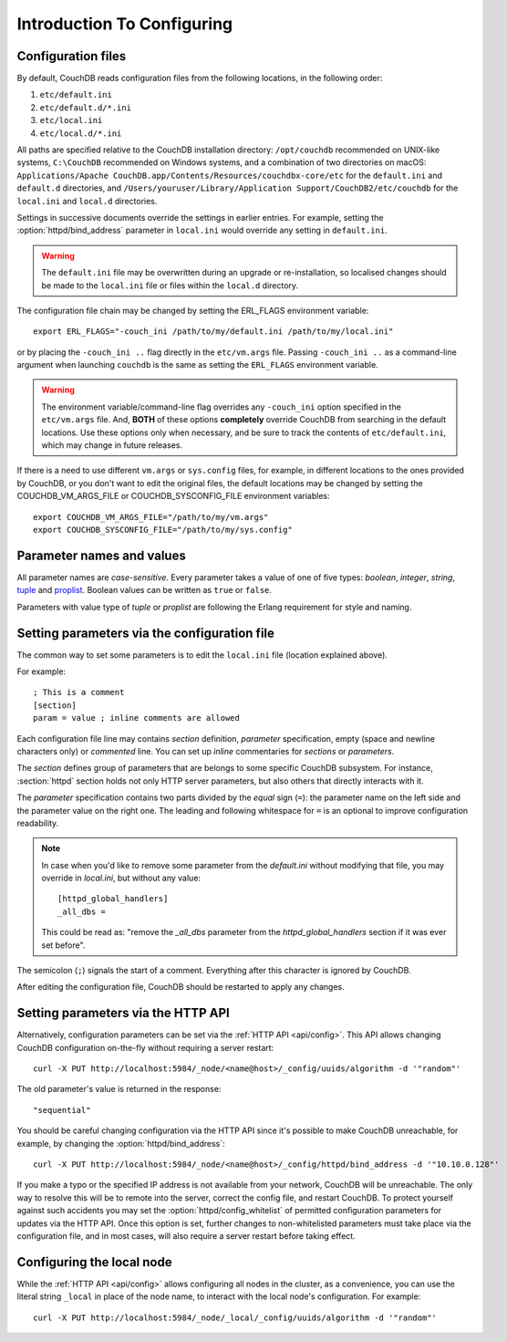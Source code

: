.. Licensed under the Apache License, Version 2.0 (the "License"); you may not
.. use this file except in compliance with the License. You may obtain a copy of
.. the License at
..
..   http://www.apache.org/licenses/LICENSE-2.0
..
.. Unless required by applicable law or agreed to in writing, software
.. distributed under the License is distributed on an "AS IS" BASIS, WITHOUT
.. WARRANTIES OR CONDITIONS OF ANY KIND, either express or implied. See the
.. License for the specific language governing permissions and limitations under
.. the License.

.. default-domain:: config
.. _config/intro:

===========================
Introduction To Configuring
===========================

Configuration files
===================

By default, CouchDB reads configuration files from the following locations,
in the following order:

#. ``etc/default.ini``
#. ``etc/default.d/*.ini``
#. ``etc/local.ini``
#. ``etc/local.d/*.ini``

All paths are specified relative to the CouchDB installation directory:
``/opt/couchdb`` recommended on UNIX-like systems, ``C:\CouchDB`` recommended
on Windows systems, and a combination of two directories on macOS:
``Applications/Apache CouchDB.app/Contents/Resources/couchdbx-core/etc`` for
the ``default.ini`` and ``default.d`` directories, and
``/Users/youruser/Library/Application Support/CouchDB2/etc/couchdb`` for
the ``local.ini`` and ``local.d`` directories.

Settings in successive documents override the settings in earlier entries.
For example, setting the :option:`httpd/bind_address` parameter in
``local.ini`` would override any setting in ``default.ini``.

.. warning::
    The ``default.ini`` file may be overwritten during an upgrade or
    re-installation, so localised changes should be made to the ``local.ini``
    file or files within the ``local.d`` directory.

.. highlight:: sh

The configuration file chain may be changed by setting the ERL_FLAGS
environment variable::

    export ERL_FLAGS="-couch_ini /path/to/my/default.ini /path/to/my/local.ini"

or by placing the ``-couch_ini ..`` flag directly in the ``etc/vm.args`` file.
Passing ``-couch_ini ..`` as a command-line argument when launching ``couchdb``
is the same as setting the ``ERL_FLAGS`` environment variable.

.. warning::
    The environment variable/command-line flag overrides any ``-couch_ini``
    option specified in the ``etc/vm.args`` file. And, **BOTH** of these
    options **completely** override CouchDB from searching in the default
    locations. Use these options only when necessary, and be sure to track
    the contents of ``etc/default.ini``, which may change in future releases.

If there is a need to use different ``vm.args`` or ``sys.config`` files, for
example, in different locations to the ones provided by CouchDB, or you don't
want to edit the original files, the default locations may be changed by
setting the COUCHDB_VM_ARGS_FILE or COUCHDB_SYSCONFIG_FILE environment
variables::

    export COUCHDB_VM_ARGS_FILE="/path/to/my/vm.args"
    export COUCHDB_SYSCONFIG_FILE="/path/to/my/sys.config"

Parameter names and values
==========================

All parameter names are *case-sensitive*. Every parameter takes a value of one
of five types: `boolean`, `integer`, `string`, `tuple`_ and `proplist`_.
Boolean values can be written as ``true`` or ``false``.

Parameters with value type of `tuple` or `proplist` are following the Erlang
requirement for style and naming.

.. _proplist: http://www.erlang.org/doc/man/proplists.html
.. _tuple: http://www.erlang.org/doc/reference_manual/data_types.html#id66049

Setting parameters via the configuration file
=============================================

The common way to set some parameters is to edit the ``local.ini`` file
(location explained above).

.. highlight:: ini

For example::

    ; This is a comment
    [section]
    param = value ; inline comments are allowed

Each configuration file line may contains `section` definition, `parameter`
specification, empty (space and newline characters only) or `commented` line.
You can set up `inline` commentaries for `sections` or `parameters`.

The `section` defines group of parameters that are belongs to some specific
CouchDB subsystem. For instance, :section:`httpd` section holds not only HTTP
server parameters, but also others that directly interacts with it.

The `parameter` specification contains two parts divided by the `equal` sign
(``=``): the parameter name on the left side and the parameter value on the
right one. The leading and following whitespace for ``=`` is an optional to
improve configuration readability.

.. note::
    In case when you'd like to remove some parameter from the `default.ini`
    without modifying that file, you may override in `local.ini`, but without
    any value::

        [httpd_global_handlers]
        _all_dbs =

    This could be read as: "remove the `_all_dbs` parameter from the
    `httpd_global_handlers` section if it was ever set before".

The semicolon (``;``) signals the start of a comment. Everything after this
character is ignored by CouchDB.

After editing the configuration file, CouchDB should be restarted to apply
any changes.

Setting parameters via the HTTP API
===================================

.. highlight:: sh

Alternatively, configuration parameters can be set via the
:ref:`HTTP API <api/config>`. This API allows changing CouchDB configuration
on-the-fly without requiring a server restart::

    curl -X PUT http://localhost:5984/_node/<name@host>/_config/uuids/algorithm -d '"random"'

The old parameter's value is returned in the response::

    "sequential"

You should be careful changing configuration via the HTTP API since it's
possible  to make CouchDB unreachable, for example, by changing the
:option:`httpd/bind_address`::

    curl -X PUT http://localhost:5984/_node/<name@host>/_config/httpd/bind_address -d '"10.10.0.128"'

If you make a typo or the specified IP address is not available from your
network, CouchDB will be unreachable. The only way to resolve this will be
to remote into the server, correct the config file, and restart CouchDB. To
protect yourself against such accidents you may set the
:option:`httpd/config_whitelist` of permitted configuration parameters for
updates via the HTTP API. Once this option is set, further changes to
non-whitelisted parameters must take place via the configuration file, and in
most cases, will also require a server restart before taking effect.

Configuring the local node
==========================

.. highlight:: sh

While the :ref:`HTTP API <api/config>` allows configuring all nodes in the
cluster, as a convenience, you can use the literal string ``_local`` in place
of the node name, to interact with the local node's configuration.  For
example::

    curl -X PUT http://localhost:5984/_node/_local/_config/uuids/algorithm -d '"random"'
